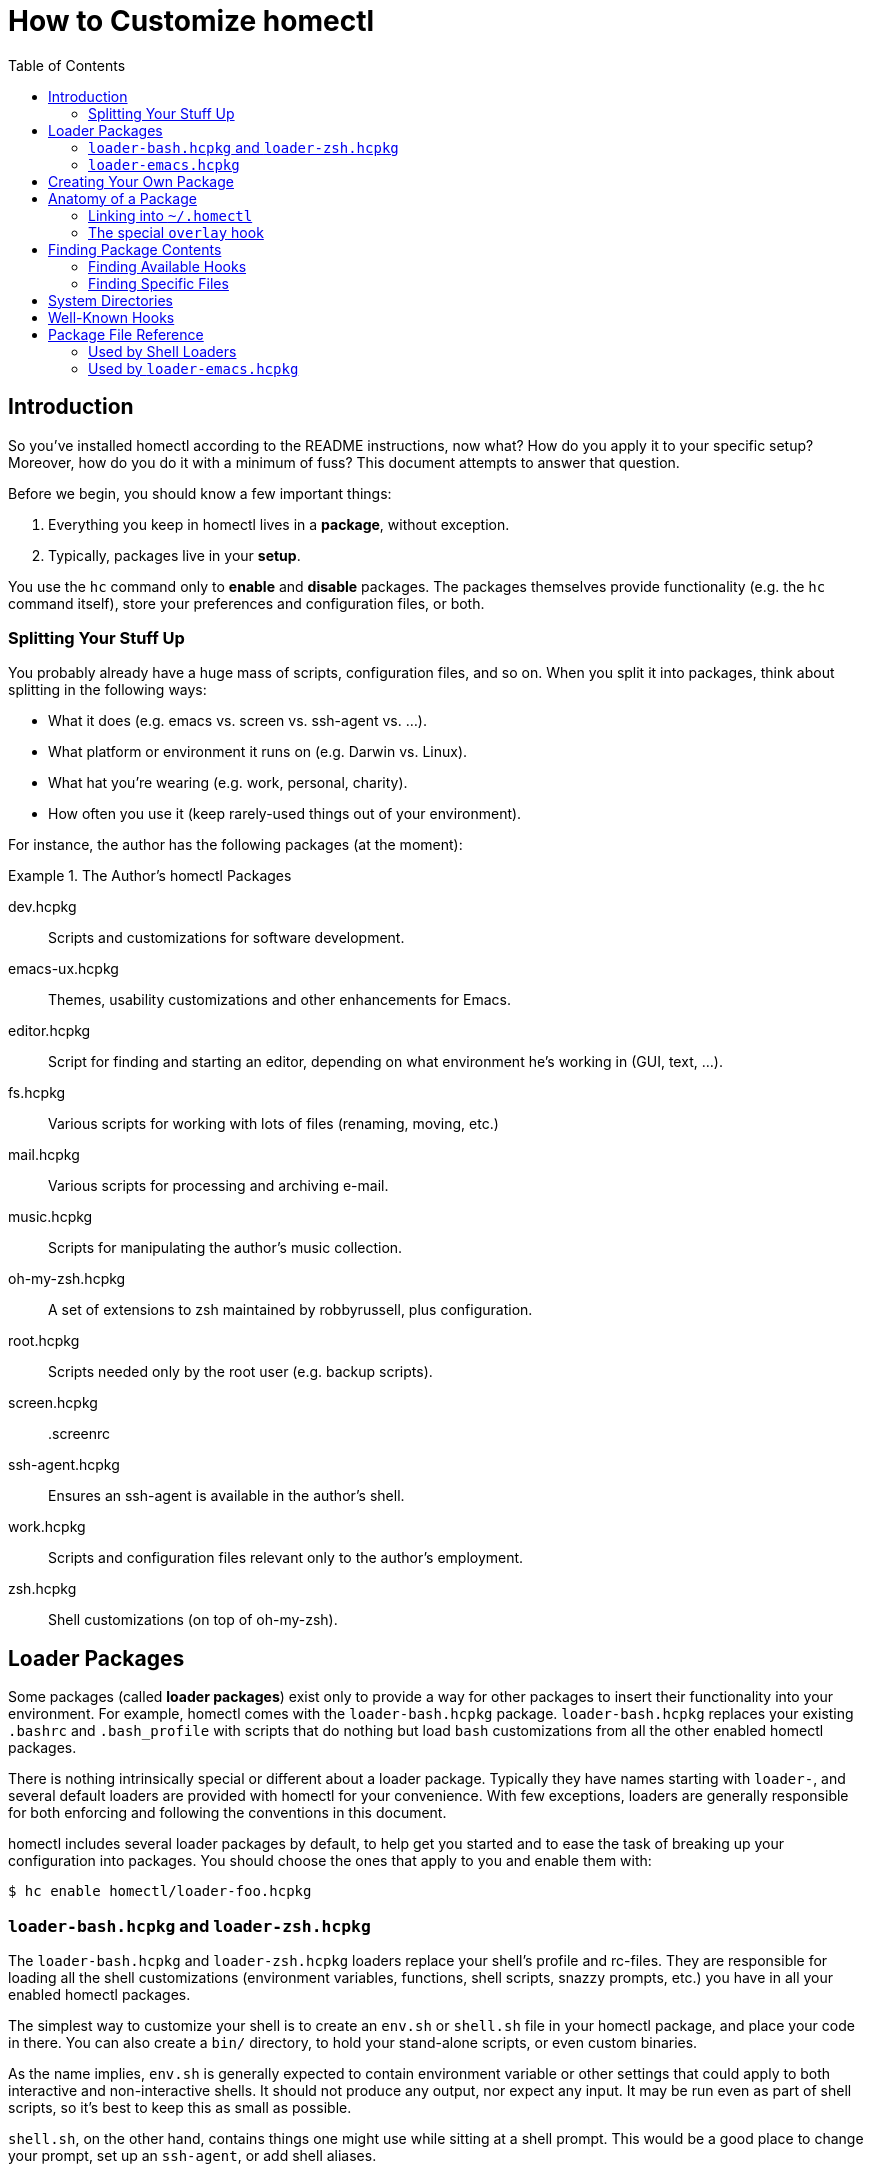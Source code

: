 How to Customize homectl
========================
:toc:

Introduction
------------

So you've installed homectl according to the README instructions, now what?  How
do you apply it to your specific setup?  Moreover, how do you do it with a
minimum of fuss?  This document attempts to answer that question.

Before we begin, you should know a few important things:

  . Everything you keep in homectl lives in a *package*, without exception.
  . Typically, packages live in your *setup*.

You use the +hc+ command only to *enable* and *disable* packages.  The packages
themselves provide functionality (e.g. the +hc+ command itself), store your
preferences and configuration files, or both.

Splitting Your Stuff Up
~~~~~~~~~~~~~~~~~~~~~~~

You probably already have a huge mass of scripts, configuration files, and so
on.  When you split it into packages, think about splitting in the following
ways:

  * What it does (e.g. emacs vs. screen vs. ssh-agent vs. ...).
  * What platform or environment it runs on (e.g. Darwin vs. Linux).
  * What hat you're wearing (e.g. work, personal, charity).
  * How often you use it (keep rarely-used things out of your environment).

For instance, the author has the following packages (at the moment):

.The Author's homectl Packages
================================================================================
dev.hcpkg::
    Scripts and customizations for software development.

emacs-ux.hcpkg::
    Themes, usability customizations and other enhancements for Emacs.

editor.hcpkg::
    Script for finding and starting an editor, depending on what environment
    he's working in (GUI, text, ...).

fs.hcpkg::
    Various scripts for working with lots of files (renaming, moving, etc.)

mail.hcpkg::
    Various scripts for processing and archiving e-mail.

music.hcpkg::
    Scripts for manipulating the author's music collection.

oh-my-zsh.hcpkg::
    A set of extensions to zsh maintained by robbyrussell, plus configuration.

root.hcpkg::
    Scripts needed only by the root user (e.g. backup scripts).

screen.hcpkg::
    .screenrc

ssh-agent.hcpkg::
    Ensures an ssh-agent is available in the author's shell.

work.hcpkg::
    Scripts and configuration files relevant only to the author's employment.

zsh.hcpkg::
    Shell customizations (on top of oh-my-zsh).
================================================================================

Loader Packages
---------------

Some packages (called *loader packages*) exist only to provide a way for other
packages to insert their functionality into your environment.  For example,
homectl comes with the +loader-bash.hcpkg+ package.  +loader-bash.hcpkg+
replaces your existing +.bashrc+ and +.bash_profile+ with scripts that do
nothing but load +bash+ customizations from all the other enabled homectl
packages.

There is nothing intrinsically special or different about a loader package.
Typically they have names starting with +loader-+, and several default loaders
are provided with homectl for your convenience.  With few exceptions, loaders
are generally responsible for both enforcing and following the conventions in
this document.

homectl includes several loader packages by default, to help get you started and
to ease the task of breaking up your configuration into packages.  You should
choose the ones that apply to you and enable them with:

--------------------------------------------------------------------------------
$ hc enable homectl/loader-foo.hcpkg
--------------------------------------------------------------------------------

+loader-bash.hcpkg+ and +loader-zsh.hcpkg+
~~~~~~~~~~~~~~~~~~~~~~~~~~~~~~~~~~~~~~~~~~

The +loader-bash.hcpkg+ and +loader-zsh.hcpkg+ loaders replace your shell's
profile and rc-files.  They are responsible for loading all the shell
customizations (environment variables, functions, shell scripts, snazzy prompts,
etc.) you have in all your enabled homectl packages.

The simplest way to customize your shell is to create an +env.sh+ or +shell.sh+
file in your homectl package, and place your code in there.  You can also create
a +bin/+ directory, to hold your stand-alone scripts, or even custom binaries.

As the name implies, +env.sh+ is generally expected to contain environment
variable or other settings that could apply to both interactive and
non-interactive shells.  It should not produce any output, nor expect any input.
It may be run even as part of shell scripts, so it's best to keep this as small
as possible.

+shell.sh+, on the other hand, contains things one might use while sitting at a
shell prompt.  This would be a good place to change your prompt, set up an
+ssh-agent+, or add shell aliases.

If the loader sees a +bin/+ directory inside your package, that directory will
be automatically added to your PATH.  Similarly, +lib/+, +lib64/+, etc. are
added to your linker path.  This helps you to package 3rd-party programs for use
in homectl with a minimum of fuss.

+loader-emacs.hcpkg+
~~~~~~~~~~~~~~~~~~~~

The Emacs loader replaces your +~/.emacs+ file with a script that loads Emacs
packages and customizations from your enabled homectl packages.  It also
provides a convenient way to download and install +package.el+ packages from
third-party sources.

You can customize your Emacs by writing small a Emacs package (just a +foo.el+
file with +(provide 'foo)+ at the end) and placing it in the +emacs-startup/+
subdirectory of your homectl package.



Creating Your Own Package
-------------------------

Now that you've enabled all the loader packages you'll need, you should create a
couple homectl packages to hold your customizations.  To make a homectl package,
all you need to do is:

--------------------------------------------------------------------------------
$ mkdir my-stuff.hcpkg
--------------------------------------------------------------------------------

You can immediately enable it, like so:

--------------------------------------------------------------------------------
$ hc enable my-stuff.hcpkg
update /home/me/.homectl/enabled-pkgs
--------------------------------------------------------------------------------

homectl records the package as enabled, but nothing else happens because the
package has nothing in it.  You'll need to place some specially-named files and
directories inside your package to make it do something useful.

Try creating a +bin/+ directory inside your package, and placing a script there.
When you create, move, or delete files inside your package, you'll have to
inform homectl of the change:

--------------------------------------------------------------------------------
$ hc refresh       # or just "hc ref" for short
ln -s ../../../home-setup/my-stuff.hcpkg/bin/script /home/me/.homectl/common/bin/script
--------------------------------------------------------------------------------

Notice that homectl maintains a set of symlinks to the files in each enabled
package in +~/.homectl+.  The +hc refresh+ command causes homectl to re-scan
these packages, and update the symlinks accordingly.



Anatomy of a Package
--------------------

The contents of a homectl package are broken down by *system* and by *hook*.

A *system* is a particular environment, such as a machine with a particular
hostname, a particular OS, or a particular OS/CPU-architecture combination.
Except for the default +common+ system, which is always available no matter what
machine you're on, system names begin with an upper-case letter.

A *hook* is an extension point.  Hooks are typically given well-known names,
such as +bin+, +lib+ or +emacs+.  Hook names always begin with a lower-case
letter.

All files in a homectl package belong to a particular system and hook.
Except for the special +common+ system, all files live in a directory hierarchy
inside the package which follows the pattern:

--------------------------------------------------------------------------------
example.hcpkg/$System/$hook/my-file.txt
--------------------------------------------------------------------------------

Files in the +common+ system can omit the +$System+ directory entirely:

--------------------------------------------------------------------------------
example.hcpkg/$hook/my-file.txt   # this file is in the "common" system
--------------------------------------------------------------------------------

.Layout of an example homectl package
================================================================================
--------------------------------------------------------------------------------
example.hcpkg/
  bin/            <--- hook (in the "common" system)
    my-script

  emacs-startup/
    my-settings.el

  Linux/          <--- system
    bin/          <--- system-specific hook
      my-binary
    lib/
      libfoo.so
    ...

  [A-Z].*/        <--- this is what a system name looks like
    [a-z].*/      <--- this is what a hook name looks like
      ...
--------------------------------------------------------------------------------
================================================================================

Linking into +~/.homectl+
~~~~~~~~~~~~~~~~~~~~~~~~~

When a package is enabled, homectl symlinks the contents of each package into
+\~/.homectl+, following the pattern: +\~/.homectl/$SYSTEM/$HOOK+.  From the
example above, if you were to create a script +example.hcpkg/bin/my-script+,
homectl would create the following link in +~/.homectl+:

--------------------------------------------------------------------------------
~/.homectl/common/bin/my-script -> path/to/example.hcpkg/bin/my-script
--------------------------------------------------------------------------------

Note that unlike in the package, the +common+ system is explicit here; this is
so homectl can place its configuration files directly under +~/.homectl+
without fear of name clashes.

Similarly, if you were to place a file under a system-specific hook, you would
see a symlink like so:

--------------------------------------------------------------------------------
~/.homectl/Linux/bin/my-binary -> path/to/example.hcpkg/Linux/bin/my-binary
--------------------------------------------------------------------------------

Symlinks created by homectl are always relative.  This is done to accommodate a
user whose home directory may be in different locations on different systems.

You may also place files in subdirectories inside a hook.  Those files will be
individually linked into +~/.homectl+.  This allows you to build entire trees
with files pulled from different packages.  For example, a binary package may
place manpages under +share/man/manX+:

--------------------------------------------------------------------------------
$ hc enable my-stuff.hcpkg
update /home/me/.homectl/enabled-pkgs
mkdir -p /home/me/.homectl/common/share/man/man1
ln -s ../../../home-setup/my-stuff.hcpkg/share/man/man1/foo.1 /home/me/.homectl/common/share/man/man1/foo.1
ln -s ../../../home-setup/my-stuff.hcpkg/share/man/man1/bar.1 /home/me/.homectl/common/share/man/man1/bar.1
--------------------------------------------------------------------------------

The special +overlay+ hook
~~~~~~~~~~~~~~~~~~~~~~~~~~

The special +overlay+ hook contains files that will be linked directly into your
home directory when you enable the package.  Typically, you would place
dot-files here (e.g. +.vimrc+, +.screenrc+, etc.).

The +overlay+ hook is only special in the +common+ system -- that is,
system-specific overlay hooks will not be linked into your home directory.

.Placing a .screenrc into a homectl Package
================================================================================
--------------------------------------------------------------------------------
$ mkdir screen.hcpkg
$ mkdir screen.hcpkg/overlay
$ touch screen.hcpkg/overlay/.screenrc

$ hc enable screen.hcpkg
...
ln -s ../../../home-setup/screen.hcpkg/overlay/.screenrc /home/me/.screenrc
...
--------------------------------------------------------------------------------

If you place a +.screenrc+ into the overlay, +hc enable+ will link it into your
home directory automatically.
================================================================================

As with subdirectories inside other hooks, only individual files are linked into
your home directory; if you create a directory inside +overlay/+, a separate
directory will be created in +~+, and the files inside the overlay will be
linked into that directory.

.Subdirectories in the Overlay
================================================================================
--------------------------------------------------------------------------------
$ mkdir unison.hcpkg
$ mkdir unison.hcpkg/overlay
$ mkdir unison.hcpkg/overlay/.unison
$ touch unison.hcpkg/overlay/.unison/default.prf

$ hc enable unison.hcpkg
...
mkdir -p /home/me/.unison
ln -s ../home-setup/unison.hcpkg/overlay/.unison/default.prf /home/me/.unison/default.prf
...
--------------------------------------------------------------------------------

homectl will create the directory if it doesn't already exist, and place a
symlink in that directory.  One interesting thing to note is that symlinks
created by homectl are always relative.  Here, we can see that homectl has
adjusted the symlink's target path to account for the fact that it lives in a
subdirectory.
================================================================================



Finding Package Contents
------------------------

Finding Available Hooks
~~~~~~~~~~~~~~~~~~~~~~~

You can find the available hooks on your system using the +hc path+ command.
For example, all the relevant +bin+ directories for this system can be found
with:

--------------------------------------------------------------------------------
$ hc path bin
/home/me/.homectl/common/bin:/home/me/.homectl/Linux/bin
--------------------------------------------------------------------------------

You can even use +hc path+ to update environment variables:

--------------------------------------------------------------------------------
$ echo $PATH
/usr/bin:/bin

$ hc path bin PATH
/home/me/.homectl/common/bin:/home/me/.homectl/Linux/bin:/usr/bin:/bin
--------------------------------------------------------------------------------

If duplicates are present, +hc path+ will helpfully remove them:

--------------------------------------------------------------------------------
$ echo $PATH
/home/me/.homectl/common/bin:/home/me/.homectl/Linux/bin:/usr/bin:/bin

$ hc path bin PATH
/home/me/.homectl/common/bin:/home/me/.homectl/Linux/bin:/usr/bin:/bin
--------------------------------------------------------------------------------

Finding Specific Files
~~~~~~~~~~~~~~~~~~~~~~

You can use +hc find+ to look for specific files inside packages.  Right now
this is very basic -- you have to search based on the path of the file within a
package.  We recommend you prefer +hc path+ over +hc find+ for now, since +hc
find+ exists primarily to ease backward compatibility with homectl 0.2 and
older.



System Directories
------------------

On the current machine, homectl looks for hooks in the following system
directories:

  * +common+
  * +$system+
    ** e.g. +Linux+, +Darwin+
  * +$system-$arch+
    ** e.g. +Linux-i686+, +Darwin-x86_64+
  * +$system-$release+
    ** e.g. +Linux-2.6.32+, +Darwin-13.3.0+
  * +$system-$release-$arch+
    ** e.g. +Linux-2.6.32-i686+, +Darwin-13.3.0-x86_64+



Well-Known Hooks
----------------

The loaders that come with homectl support the following hooks.  Any loaders you
write should follow these conventions as well.

+bin/+::
    Added to +$PATH+.  Contains scripts or binaries that belong to this package.


+emacs/+::
    Added to Emacs's +load-path+.  You can place Emacs packages here and they
    will be accessible with +(require)+.

+emacs-startup/+::
    Added to Emacs's +load-path+.  You can place Emacs packages here and they
    will be automatically loaded with +(require)+ at startup.

+lib/+::
+lib64/+::
+lib32/+::
    Added to +$LD_LIBRARY_PATH+, +$DYLD_LIBRARY_PATH+ or the equivalent on your
    platform.  Contains libraries used by binaries in this package.

+overlay/+::
    Files in +overlay+ are symlinked directly into your home
    directory.  _[+common+ system only]_



Package File Reference
----------------------

*Note: Bare files in packages are deprecated, and exist mainly to provide
backward compatibility with homectl <= 0.2.  Use them only if there is no hook
that does what you want.*

Files with certain special names may be placed directly into the root of a
homectl package, and they will be picked up by the various loaders.  Note that
these files are not system-specific; that is, they may not be placed into a
system directory and they are always used, no matter what system you're
currently on.

Used by Shell Loaders
~~~~~~~~~~~~~~~~~~~~~

For hooks, when multiple file extensions are listed, the files are sourced as
follows:

  . Files with no extension are sourced by every shell (for those rare cases
    where a script might work in both csh and sh).
  . Files with a +.sh+ extension are sourced by both the bash and zsh loaders.
  . Files with a shell-specific extension are sourced only by that shell.

In addition to the directories in the previous section, shell loaders recognize
the following hooks:

+env+::
+env.sh+::
+env.bash+::
+env.zsh+::
    Sourced by the shell to set environment variables, in both interactive and
    non-interactive environments.  By convention, these should not produce any
    output (normally), nor should they expect any input from the user.  They
    should, however, run very fast.

+shell+::
+shell.sh+::
+shell.bash+::
+shell.zsh+::
    Sourced by the shell in interactive environments, to add custom functions,
    change the shell prompt, etc.  These should still run fast, but they are
    allowed to produce output or expect input.

Used by +loader-emacs.hcpkg+
~~~~~~~~~~~~~~~~~~~~~~~~~~~~

+emacs.el+::
    +emacs.el+ files in each package are loaded directly into Emacs, in random
    order, using +(load-file)+.
